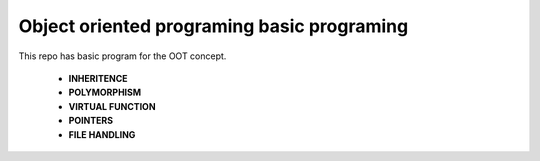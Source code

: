 ===========================================
Object oriented programing basic programing
===========================================

This repo has basic program for the OOT concept.

    - **INHERITENCE**
    - **POLYMORPHISM**
    - **VIRTUAL FUNCTION**
    - **POINTERS**
    - **FILE HANDLING**


